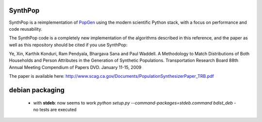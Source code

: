 SynthPop
========

.. image:: https://travis-ci.org/UDST/synthpop.svg?branch=master
   :alt: Build Status
   :target: https://travis-ci.org/UDST/synthpop

.. image:: https://coveralls.io/repos/UDST/synthpop/badge.svg?branch=master
   :alt: Test Coverage
   :target: https://coveralls.io/r/UDST/synthpop?branch=master

SynthPop is a reimplementation of `PopGen`_ using the modern scientific Python
stack, with a focus on performance and code reusability.

The SynthPop code is a completely new implementation of the algorithms
described in this reference, and the paper as well as this repository should be
cited if you use SynthPop:

Ye, Xin, Karthik Konduri, Ram Pendyala, Bhargava Sana and Paul Waddell. A Methodology to Match Distributions of Both Households and Person Attributes in the Generation of Synthetic Populations.  Transportation Research Board 88th Annual Meeting Compendium of Papers DVD. January 11-15, 2009

The paper is available here:
http://www.scag.ca.gov/Documents/PopulationSynthesizerPaper_TRB.pdf

.. _PopGen: http://urbanmodel.asu.edu/popgen.html

debian packaging
================

  * with **stdeb**: now seems to work
    `python setup.py --command-packages=stdeb.command bdist_deb`
    - no tests are executed


